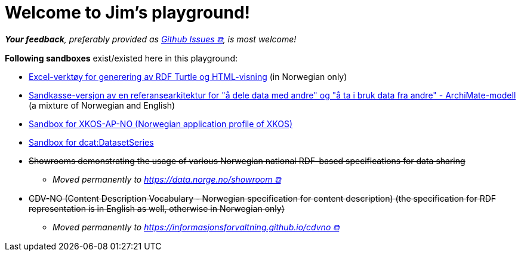 = Welcome to Jim's playground!
:doctype: article

__**Your feedback**, preferably provided as https://github.com/jimjyang/playground/issues[Github Issues &#x29C9;, window="_blank", role="ext-link"], is most welcome!__ 


*Following sandboxes* exist/existed here in this playground: 

* link:xls2ttl&adoc[Excel-verktøy for generering av RDF Turtle og HTML-visning] (in Norwegian only)
* link:oora-no[Sandkasse-versjon av en referansearkitektur for "å dele data med andre" og "å ta i bruk data fra andre" - ArchiMate-modell] (a mixture of Norwegian and English)
* link:xkosno[Sandbox for XKOS-AP-NO (Norwegian application profile of XKOS)]
* link:dataset-series[Sandbox for dcat:DatasetSeries] 

* +++<s>Showrooms demonstrating the usage of various Norwegian national RDF-based specifications for data sharing</s>+++
** __Moved permanently to https://data.norge.no/showroom[https://data.norge.no/showroom &#x29C9;, window="_blank", role="ext-link"] __
* +++<s>CDV-NO (Content Description Vocabulary - Norwegian specification for content description) (the specification for RDF representation is in English as well, otherwise in Norwegian only)</s>+++
** __Moved permanently to https://informasjonsforvaltning.github.io/cdvno/[https://informasjonsforvaltning.github.io/cdvno &#x29C9;, window="_blank", role="ext-link"]__
